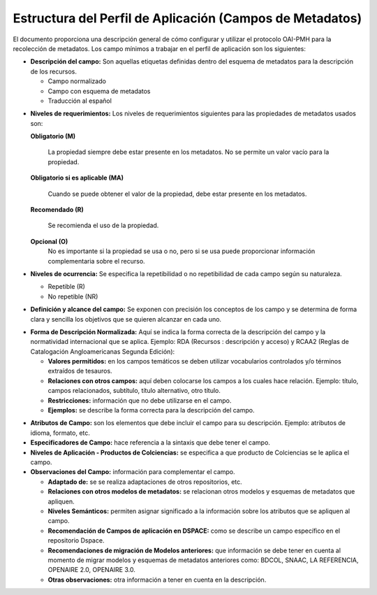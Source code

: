 .. _estructuraDoc:

Estructura del Perfil de Aplicación (Campos de Metadatos)
=========================================================

El documento proporciona una descripción general de cómo configurar y utilizar el protocolo OAI-PMH para la recolección de metadatos. Los campo mínimos a trabajar en el perfil de aplicación son los siguientes: 

- **Descripción del campo:** Son aquellas etiquetas definidas dentro del esquema de metadatos para la descripción de los recursos. 

  - Campo normalizado
  - Campo con esquema de metadatos
  - Traducción al español
..

- **Niveles de requerimientos:** Los niveles de requerimientos siguientes para las propiedades de metadatos usados son:

  **Obligatorio (M)**

    La propiedad siempre debe estar presente en los metadatos. No se permite un valor vacío para la propiedad.

  **Obligatorio si es aplicable (MA)**

    Cuando se puede obtener el valor de la propiedad, debe estar presente en los metadatos.

  **Recomendado (R)**

    Se recomienda el uso de la propiedad.

  **Opcional (O)**
    No es importante si la propiedad se usa o no, pero si se usa puede proporcionar información complementaria sobre el recurso.

- **Niveles de ocurrencia:** Se especifica la repetibilidad o  no repetibilidad de cada campo según su naturaleza.

  - Repetible (R)
  - No repetible (NR)
..

- **Definición y alcance del campo:** Se exponen con precisión los conceptos de los campo y se determina de forma clara y sencilla los objetivos que se quieren alcanzar en cada uno.
..

- **Forma de Descripción Normalizada:** Aquí se indica la forma correcta de la descripción del campo y la normatividad internacional que se aplica. Ejemplo: RDA (Recursos : descripción y acceso) y RCAA2 (Reglas de Catalogación Angloamericanas Segunda Edición):

  - **Valores permitidos:** en los campos temáticos se deben utilizar vocabularios controlados y/o términos extraídos de tesauros.  
  - **Relaciones con otros campos:** aquí deben colocarse los campos a los cuales hace relación. Ejemplo: título, campos relacionados, subtítulo, título alternativo, otro título. 
  - **Restricciones:** información que no debe utilizarse en el campo.
  - **Ejemplos:** se describe la forma correcta para la descripción del campo. 
..

- **Atributos de Campo:** son los elementos que debe incluir el campo para su descripción. Ejemplo: atributos de idioma, formato, etc. 

- **Especificadores de Campo:** hace referencia a la sintaxis que debe tener el campo. 

- **Niveles de Aplicación - Productos de Colciencias:** se especifica a que producto de Colciencias se le aplica el campo. 

- **Observaciones del Campo:** información para complementar el campo. 

  - **Adaptado de:** se se realiza adaptaciones de otros repositorios, etc. 
  - **Relaciones con otros modelos de metadatos:** se relacionan otros modelos y esquemas de metadatos que apliquen. 
  - **Niveles Semánticos:** permiten asignar significado a la información sobre los atributos que se apliquen al campo. 
  - **Recomendación de Campos de aplicación en DSPACE:** como se describe un campo específico en el repositorio Dspace. 
  - **Recomendaciones de migración de Modelos anteriores:** que información se debe tener en cuenta al momento de migrar modelos y esquemas de metadatos anteriores como: BDCOL, SNAAC, LA REFERENCIA, OPENAIRE 2.0, OPENAIRE 3.0.
  - **Otras observaciones:** otra información a tener en cuenta en la descripción. 
